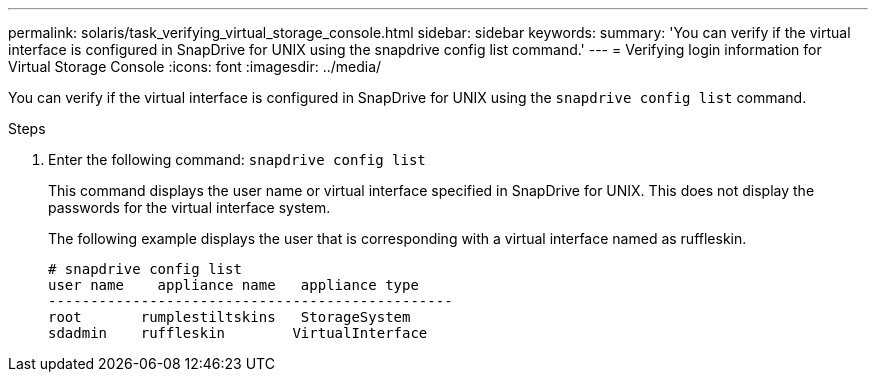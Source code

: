 ---
permalink: solaris/task_verifying_virtual_storage_console.html
sidebar: sidebar
keywords:
summary: 'You can verify if the virtual interface is configured in SnapDrive for UNIX using the snapdrive config list command.'
---
= Verifying login information for Virtual Storage Console
:icons: font
:imagesdir: ../media/

[.lead]
You can verify if the virtual interface is configured in SnapDrive for UNIX using the `snapdrive config list` command.

.Steps

. Enter the following command: `snapdrive config list`
+
This command displays the user name or virtual interface specified in SnapDrive for UNIX. This does not display the passwords for the virtual interface system.
+
The following example displays the user that is corresponding with a virtual interface named as ruffleskin.
+
----
# snapdrive config list
user name    appliance name   appliance type
------------------------------------------------
root       rumplestiltskins   StorageSystem
sdadmin    ruffleskin	     VirtualInterface
----
